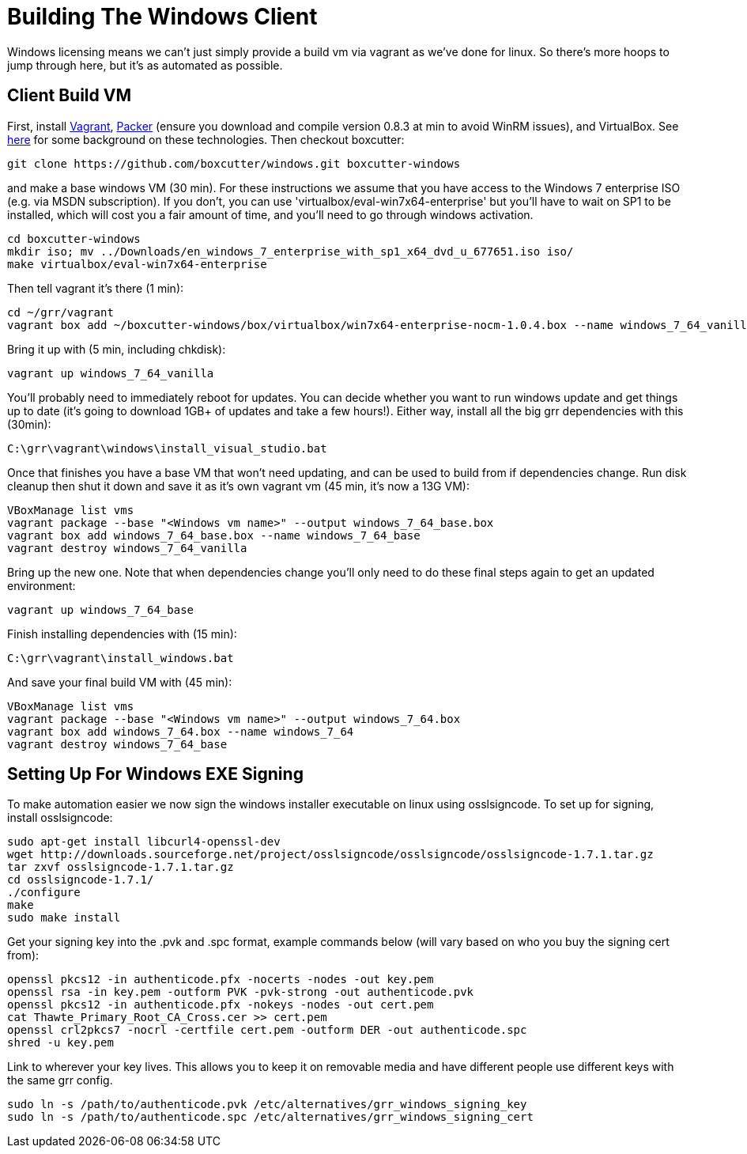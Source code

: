 = Building The Windows Client =

Windows licensing means we can't just simply provide a build vm via vagrant as
we've done for linux.  So there's more hoops to jump through here, but it's as
automated as possible.

== Client Build VM ==

First, install link:https://www.vagrantup.com/[Vagrant],
link:https://packer.io/[Packer] (ensure you download and compile version 0.8.3 at min to avoid WinRM issues), and VirtualBox.  See
link:http://ilostmynotes.blogspot.com/2015/04/vagrant-packer-and-boxcutter-ftw-create.html[here]
for some background on these technologies. Then checkout boxcutter:

----
git clone https://github.com/boxcutter/windows.git boxcutter-windows
----

and make a base windows VM (30 min). For these instructions we assume that you
have access to the Windows 7 enterprise ISO (e.g. via MSDN subscription). If you
don't, you can use 'virtualbox/eval-win7x64-enterprise' but you'll have to wait
on SP1 to be installed, which will cost you a fair amount of time, and you'll
need to go through windows activation.

----
cd boxcutter-windows
mkdir iso; mv ../Downloads/en_windows_7_enterprise_with_sp1_x64_dvd_u_677651.iso iso/
make virtualbox/eval-win7x64-enterprise
----

Then tell vagrant it's there (1 min):
----
cd ~/grr/vagrant
vagrant box add ~/boxcutter-windows/box/virtualbox/win7x64-enterprise-nocm-1.0.4.box --name windows_7_64_vanilla
----

Bring it up with (5 min, including chkdisk):
----
vagrant up windows_7_64_vanilla
----

You'll probably need to immediately reboot for updates.  You can decide whether
you want to run windows update and get things up to date (it's going to download
1GB+ of updates and take a few hours!). Either way, install all the big grr
dependencies with this (30min):

----
C:\grr\vagrant\windows\install_visual_studio.bat
----

Once that finishes you have a base VM that won't need updating, and can be used
to build from if dependencies change.  Run disk cleanup then shut it down and
save it as it's own vagrant vm (45 min, it's now a 13G VM):

----
VBoxManage list vms
vagrant package --base "<Windows vm name>" --output windows_7_64_base.box
vagrant box add windows_7_64_base.box --name windows_7_64_base
vagrant destroy windows_7_64_vanilla
----

Bring up the new one. Note that when dependencies change you'll only need to do
these final steps again to get an updated environment:

----
vagrant up windows_7_64_base
----

Finish installing dependencies with (15 min):

----
C:\grr\vagrant\install_windows.bat
----

And save your final build VM with (45 min):
----
VBoxManage list vms
vagrant package --base "<Windows vm name>" --output windows_7_64.box
vagrant box add windows_7_64.box --name windows_7_64
vagrant destroy windows_7_64_base
----

== Setting Up For Windows EXE Signing ==

To make automation easier we now sign the windows installer executable on linux
using osslsigncode.  To set up for signing, install osslsigncode:

----
sudo apt-get install libcurl4-openssl-dev
wget http://downloads.sourceforge.net/project/osslsigncode/osslsigncode/osslsigncode-1.7.1.tar.gz
tar zxvf osslsigncode-1.7.1.tar.gz
cd osslsigncode-1.7.1/
./configure
make
sudo make install
----

Get your signing key into the .pvk and .spc format, example commands below (will
vary based on who you buy the signing cert from):
----
openssl pkcs12 -in authenticode.pfx -nocerts -nodes -out key.pem
openssl rsa -in key.pem -outform PVK -pvk-strong -out authenticode.pvk
openssl pkcs12 -in authenticode.pfx -nokeys -nodes -out cert.pem
cat Thawte_Primary_Root_CA_Cross.cer >> cert.pem
openssl crl2pkcs7 -nocrl -certfile cert.pem -outform DER -out authenticode.spc
shred -u key.pem
----

Link to wherever your key lives. This allows you to keep it on removable media
and have different people use different keys with the same grr config.
----
sudo ln -s /path/to/authenticode.pvk /etc/alternatives/grr_windows_signing_key
sudo ln -s /path/to/authenticode.spc /etc/alternatives/grr_windows_signing_cert
----
